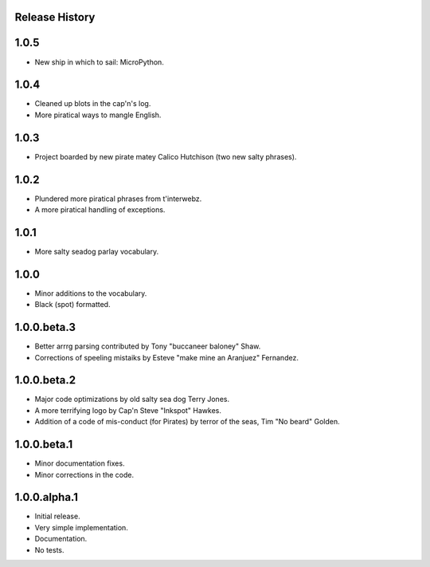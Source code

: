 Release History
===============

1.0.5
=====

* New ship in which to sail: MicroPython.

1.0.4
=====

* Cleaned up blots in the cap'n's log.
* More piratical ways to mangle English.

1.0.3
=====

* Project boarded by new pirate matey Calico Hutchison (two new salty phrases).

1.0.2
=====

* Plundered more piratical phrases from t'interwebz.
* A more piratical handling of exceptions.

1.0.1
=====

* More salty seadog parlay vocabulary.

1.0.0
=====

* Minor additions to the vocabulary.
* Black (spot) formatted.

1.0.0.beta.3
============

* Better arrrg parsing contributed by Tony "buccaneer baloney" Shaw.
* Corrections of speeling mistaiks by Esteve "make mine an Aranjuez" Fernandez.

1.0.0.beta.2
============

* Major code optimizations by old salty sea dog Terry Jones.
* A more terrifying logo by Cap'n Steve "Inkspot" Hawkes.
* Addition of a code of mis-conduct (for Pirates) by terror of the seas, Tim
  "No beard" Golden.

1.0.0.beta.1
============

* Minor documentation fixes.
* Minor corrections in the code.

1.0.0.alpha.1
=============

* Initial release.
* Very simple implementation.
* Documentation.
* No tests.
